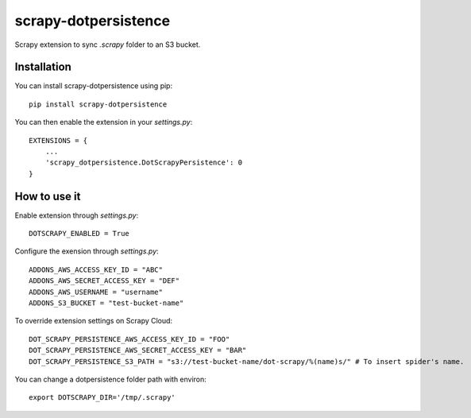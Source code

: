 =====================
scrapy-dotpersistence
=====================

Scrapy extension to sync `.scrapy` folder to an S3 bucket.

Installation
============

You can install scrapy-dotpersistence using pip::

    pip install scrapy-dotpersistence

You can then enable the extension in your `settings.py`::

    EXTENSIONS = {
        ...
        'scrapy_dotpersistence.DotScrapyPersistence': 0
    }

How to use it
=============

Enable extension through `settings.py`::

    DOTSCRAPY_ENABLED = True

Configure the exension through `settings.py`::

    ADDONS_AWS_ACCESS_KEY_ID = "ABC"
    ADDONS_AWS_SECRET_ACCESS_KEY = "DEF"
    ADDONS_AWS_USERNAME = "username"
    ADDONS_S3_BUCKET = "test-bucket-name"

To override extension settings on Scrapy Cloud::

    DOT_SCRAPY_PERSISTENCE_AWS_ACCESS_KEY_ID = "FOO"
    DOT_SCRAPY_PERSISTENCE_AWS_SECRET_ACCESS_KEY = "BAR"
    DOT_SCRAPY_PERSISTENCE_S3_PATH = "s3://test-bucket-name/dot-scrapy/%(name)s/" # To insert spider's name.

You can change a dotpersistence folder path with environ::

    export DOTSCRAPY_DIR='/tmp/.scrapy'
